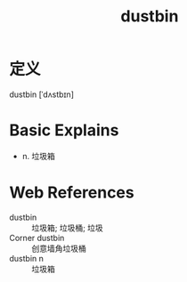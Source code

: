 #+title: dustbin
#+roam_tags:英语单词

* 定义
  
dustbin [ˈdʌstbɪn]

* Basic Explains
- n. 垃圾箱

* Web References
- dustbin :: 垃圾箱; 垃圾桶; 垃圾
- Corner dustbin :: 创意墙角垃圾桶
- dustbin n :: 垃圾箱
